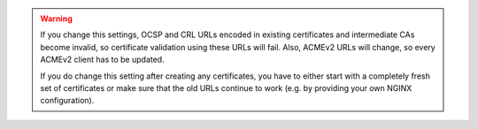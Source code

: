 .. WARNING::

   If you change this settings, OCSP and CRL URLs encoded in existing certificates and intermediate CAs become
   invalid, so certificate validation using these URLs will fail. Also, ACMEv2 URLs will change, so every
   ACMEv2 client has to be updated.

   If you do change this setting after creating any certificates, you have to either start with a completely
   fresh set of certificates or make sure that the old URLs continue to work (e.g. by providing your own
   NGINX configuration).
